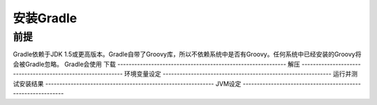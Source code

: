 .. highlight:: rst

.. _install
安装Gradle
============================
前提
------------------------------------------------------------    
Gradle依赖于JDK 1.5或更高版本。Gradle自带了Groovy库，所以不依赖系统中是否有Groovy。任何系统中已经安装的Groovy将会被Gradle忽略。
Gradle会使用
下载
------------------------------------------------------------    
解压
------------------------------------------------------------    
环境变量设定
------------------------------------------------------------    
运行并测试安装结果
------------------------------------------------------------    
JVM设定
------------------------------------------------------------    
